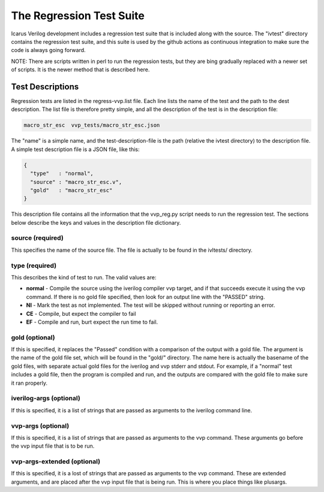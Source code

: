 
The Regression Test Suite
=========================

Icarus Verilog development includes a regression test suite that is included
along with the source. The "ivtest" directory contains the regression test
suite, and this suite is used by the github actions as continuous integration
to make sure the code is always going forward.

NOTE: There are scripts written in perl to run the regression tests, but they
are bing gradually replaced with a newer set of scripts. It is the newer
method that is described here.

Test Descriptions
-----------------

Regression tests are listed in the regress-vvp.list file. Each line lists the
name of the test and the path to the dest description. The list file is
therefore pretty simple, and all the description of the test is in the
description file:

.. code-block:: console

  macro_str_esc  vvp_tests/macro_str_esc.json

The "name" is a simple name, and the test-description-file is the path (relative
the ivtest directory) to the description file. A simple test description file
is a JSON file, like this:

.. code-block:: java

  {
    "type"   : "normal",
    "source" : "macro_str_esc.v",
    "gold"   : "macro_str_esc"
  }

This description file contains all the information that the vvp_reg.py script
needs to run the regression test. The sections below describe the keys and
values in the description file dictionary.

source (required)
^^^^^^^^^^^^^^^^^
This specifies the name of the source file. The file is actually to be found
in the ivltests/ directory.


type (required)
^^^^^^^^^^^^^^^

This describes the kind of test to run. The valid values are:

* **normal** - Compile the source using the iverilog compiler vvp target, and if
  that succeeds execute it using the vvp command. If there is no gold file
  specified, then look for an output line with the "PASSED" string.

* **NI** - Mark the test as not implemented. The test will be skipped without
  running or reporting an error.

* **CE** - Compile, but expect the compiler to fail

* **EF** - Compile and run, burt expect the run time to fail.

gold (optional)
^^^^^^^^^^^^^^^

If this is specified, it replaces the "Passed" condition with a comparison of
the output with a gold file. The argument is the name of the gold file set,
which will be found in the "gold/" directory. The name here is actually the
basename of the gold files, with separate actual gold files for the iverilog
and vvp stderr and stdout. For example, if a "normal" test includes a gold
file, then the program is compiled and run, and the outputs are compared with
the gold file to make sure it ran properly.

iverilog-args (optional)
^^^^^^^^^^^^^^^^^^^^^^^^

If this is specified, it is a list of strings that are passed as arguments to
the iverilog command line.

vvp-args (optional)
^^^^^^^^^^^^^^^^^^^^

If this is specified, it is a list of strings that are passed as arguments to
the vvp command. These arguments go before the vvp input file that is to be
run.

vvp-args-extended (optional)
^^^^^^^^^^^^^^^^^^^^^^^^^^^^

If this is specified, it is a lost of strings that are passed as arguments to
the vvp command. These are extended arguments, and are placed after the vvp
input file that is being run. This is where you place things like plusargs.
